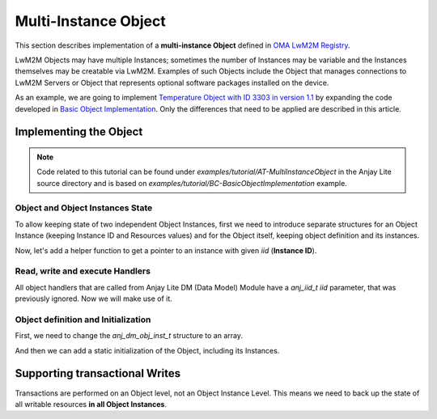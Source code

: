 ..
   Copyright 2023-2025 AVSystem <avsystem@avsystem.com>
   AVSystem Anjay Lite LwM2M SDK
   All rights reserved.

   Licensed under AVSystem Anjay Lite LwM2M Client SDK - Non-Commercial License.
   See the attached LICENSE file for details.

Multi-Instance Object
=====================

This section describes implementation of a **multi-instance Object** defined in
`OMA LwM2M Registry <https://www.openmobilealliance.org/specifications/registries/objects>`_.

LwM2M Objects may have multiple Instances; sometimes the number of Instances may
be variable and the Instances themselves may be creatable via LwM2M. Examples of
such Objects include the Object that manages connections to LwM2M Servers or
Object that represents optional software packages installed on the device.

As an example, we are going to implement
`Temperature Object with ID 3303 in version 1.1 <https://raw.githubusercontent.com/OpenMobileAlliance/lwm2m-registry/prod/version_history/3303-1_1.xml>`_ by expanding the code developed in `Basic Object Implementation <../BasicClient/BC-BasicObjectImplementation.html>`_.
Only the differences that need to be applied are described in this article.

Implementing the Object
-----------------------

.. note::
   Code related to this tutorial can be found under `examples/tutorial/AT-MultiInstanceObject`
   in the Anjay Lite source directory and is based on `examples/tutorial/BC-BasicObjectImplementation`
   example.

Object and Object Instances State
^^^^^^^^^^^^^^^^^^^^^^^^^^^^^^^^^

To allow keeping state of two independent Object Instances, first we need to
introduce separate structures for an Object Instance (keeping Instance ID and
Resources values) and for the Object itself, keeping object definition and its instances.

.. highlight:: c
.. snippet-source:: examples/tutorial/AT-MultiInstanceObject/src/temperature_obj.c

    typedef struct {
        anj_iid_t iid;
        double sensor_value;
        double min_sensor_value;
        double max_sensor_value;
        char application_type[TEMP_OBJ_APPL_TYPE_MAX_SIZE];
        char application_type_cached[TEMP_OBJ_APPL_TYPE_MAX_SIZE];
    } temp_obj_inst_t;

    typedef struct {
        anj_dm_obj_t obj;
        anj_dm_obj_inst_t insts[TEMP_OBJ_NUMBER_OF_INSTANCES];
        temp_obj_inst_t temp_insts[TEMP_OBJ_NUMBER_OF_INSTANCES];
    } temp_obj_ctx_t;


Now, let's add a helper function to get a pointer to an instance with given `iid` (**Instance ID**).

.. highlight:: c
.. snippet-source:: examples/tutorial/AT-MultiInstanceObject/src/temperature_obj.c

    static temp_obj_inst_t *get_temp_inst(const anj_dm_obj_t *obj, anj_iid_t iid) {
        temp_obj_ctx_t *ctx = ANJ_CONTAINER_OF(obj, temp_obj_ctx_t, obj);
        for (uint16_t idx = 0; idx < TEMP_OBJ_NUMBER_OF_INSTANCES; idx++) {
            if (ctx->temp_insts[idx].iid == iid) {
                return &ctx->temp_insts[idx];
            }
        }

        return NULL;
    }


Read, write and execute Handlers
^^^^^^^^^^^^^^^^^^^^^^^^^^^^^^^^

All object handlers that are called from Anjay Lite DM (Data Model) Module have
a `anj_iid_t iid` parameter, that was previously ignored. Now we will make use of it.

.. highlight:: c
.. snippet-source:: examples/tutorial/AT-MultiInstanceObject/src/temperature_obj.c
    :emphasize-lines: 3, 10-11, 15, 22, 29-30, 35, 43, 51-52, 56-57

    static int res_read(anj_t *anj,
                        const anj_dm_obj_t *obj,
                        anj_iid_t iid,
                        anj_rid_t rid,
                        anj_riid_t riid,
                        anj_res_value_t *out_value) {
        (void) anj;
        (void) riid;

        temp_obj_inst_t *temp_inst = get_temp_inst(obj, iid);
        assert(temp_inst);

        switch (rid) {
        case RID_SENSOR_VALUE:
            out_value->double_value = temp_inst->sensor_value;
            break;
        //...
    }

    static int res_write(anj_t *anj,
                        const anj_dm_obj_t *obj,
                        anj_iid_t iid,
                        anj_rid_t rid,
                        anj_riid_t riid,
                        const anj_res_value_t *value) {
        (void) anj;
        (void) riid;

        temp_obj_inst_t *temp_inst = get_temp_inst(obj, iid);
        assert(temp_inst);

        switch (rid) {
        case RID_APPLICATION_TYPE:
            return anj_dm_write_string_chunked(value,
                                            temp_inst->application_type,
                                            TEMP_OBJ_APPL_TYPE_MAX_SIZE, NULL);
            break;
        //...
    }

    static int res_execute(anj_t *anj,
                        const anj_dm_obj_t *obj,
                        anj_iid_t iid,
                        anj_rid_t rid,
                        const char *execute_arg,
                        size_t execute_arg_len) {
        (void) anj;
        (void) execute_arg;
        (void) execute_arg_len;

        temp_obj_inst_t *temp_inst = get_temp_inst(obj, iid);
        assert(temp_inst);

        switch (rid) {
        case RID_RESET_MIN_MAX_MEASURED_VALUES: {
            temp_inst->min_sensor_value = temp_inst->sensor_value;
            temp_inst->max_sensor_value = temp_inst->sensor_value;
            return 0;
        }

        //...
    }


Object definition and Initialization
^^^^^^^^^^^^^^^^^^^^^^^^^^^^^^^^^^^^

First, we need to change the `anj_dm_obj_inst_t` structure to an array.

.. highlight:: c
.. snippet-source:: examples/tutorial/AT-MultiInstanceObject/src/temperature_obj.c

    static anj_dm_obj_inst_t INSTS[TEMP_OBJ_NUMBER_OF_INSTANCES] = {
        {
            .iid = 1,
            .res_count = TEMPERATURE_RESOURCES_COUNT,
            .resources = RES
        },
        {
            .iid = 2,
            .res_count = TEMPERATURE_RESOURCES_COUNT,
            .resources = RES
        }
    };

And then we can add a static initialization of the Object, including its
Instances.

.. highlight:: c
.. snippet-source:: examples/tutorial/AT-MultiInstanceObject/src/temperature_obj.c

    static temp_obj_ctx_t temperature_obj = {
        .obj = {
            .oid = 3303,
            .version = "1.1",
            .insts = INSTS,
            .handlers = &TEMP_OBJ_HANDLERS,
            .max_inst_count = TEMP_OBJ_NUMBER_OF_INSTANCES
        },
        .temp_insts[0].iid = 1,
        .temp_insts[0].application_type = "Sensor_1",
        .temp_insts[0].sensor_value = 10.0,
        .temp_insts[0].min_sensor_value = 10.0,
        .temp_insts[0].max_sensor_value = 10.0,

        .temp_insts[1].iid = 2,
        .temp_insts[1].application_type = "Sensor_2",
        .temp_insts[1].sensor_value = 20.0,
        .temp_insts[1].min_sensor_value = 20.0,
        .temp_insts[1].max_sensor_value = 20.0
    };


Supporting transactional Writes
-------------------------------

Transactions are performed on an Object level, not an Object Instance Level.
This means we need to back up the state of all writable resources **in all Object Instances**.

.. highlight:: c
.. snippet-source:: examples/tutorial/AT-MultiInstanceObject/src/temperature_obj.c
    :emphasize-lines: 6-8, 26-30

    static int transaction_begin(anj_t *anj, const anj_dm_obj_t *obj) {
        (void) anj;

        temp_obj_ctx_t *ctx = ANJ_CONTAINER_OF(obj, temp_obj_ctx_t, obj);
        for (int i = 0; i < TEMP_OBJ_NUMBER_OF_INSTANCES; i++) {
            temp_obj_inst_t *temp_inst = &ctx->temp_insts[i];
            memcpy(temp_inst->application_type_cached, temp_inst->application_type,
                TEMP_OBJ_APPL_TYPE_MAX_SIZE);
        }
        return 0;
    }

    static int transaction_validate(anj_t *anj, const anj_dm_obj_t *obj) {
        (void) anj;
        (void) obj;
        // Perform validation of the object
        return 0;
    }

    static void transaction_end(anj_t *anj, const anj_dm_obj_t *obj, int result) {
        (void) anj;

        if (result) {
            // restore cached data
            temp_obj_ctx_t *ctx = ANJ_CONTAINER_OF(obj, temp_obj_ctx_t, obj);
            for (int i = 0; i < TEMP_OBJ_NUMBER_OF_INSTANCES; i++) {
                temp_obj_inst_t *temp_inst = &ctx->temp_insts[i];
                memcpy(temp_inst->application_type,
                    temp_inst->application_type_cached,
                    TEMP_OBJ_APPL_TYPE_MAX_SIZE);
            }
        }
    }
